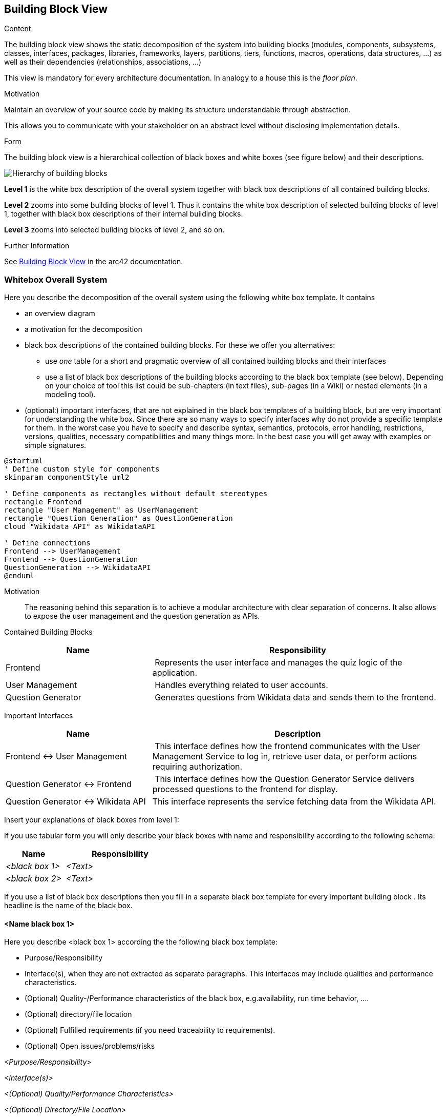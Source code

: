 ifndef::imagesdir[:imagesdir: ../images]

[[section-building-block-view]]


== Building Block View

[role="arc42help"]
****
.Content
The building block view shows the static decomposition of the system into building blocks (modules, components, subsystems, classes, interfaces, packages, libraries, frameworks, layers, partitions, tiers, functions, macros, operations, data structures, ...) as well as their dependencies (relationships, associations, ...)

This view is mandatory for every architecture documentation.
In analogy to a house this is the _floor plan_.

.Motivation
Maintain an overview of your source code by making its structure understandable through
abstraction.

This allows you to communicate with your stakeholder on an abstract level without disclosing implementation details.

.Form
The building block view is a hierarchical collection of black boxes and white boxes
(see figure below) and their descriptions.

image::05_building_blocks-EN.png["Hierarchy of building blocks"]

*Level 1* is the white box description of the overall system together with black
box descriptions of all contained building blocks.

*Level 2* zooms into some building blocks of level 1.
Thus it contains the white box description of selected building blocks of level 1, together with black box descriptions of their internal building blocks.

*Level 3* zooms into selected building blocks of level 2, and so on.


.Further Information

See https://docs.arc42.org/section-5/[Building Block View] in the arc42 documentation.

****

=== Whitebox Overall System

[role="arc42help"]
****
Here you describe the decomposition of the overall system using the following white box template. It contains

 * an overview diagram
 * a motivation for the decomposition
 * black box descriptions of the contained building blocks. For these we offer you alternatives:

   ** use _one_ table for a short and pragmatic overview of all contained building blocks and their interfaces
   ** use a list of black box descriptions of the building blocks according to the black box template (see below).
   Depending on your choice of tool this list could be sub-chapters (in text files), sub-pages (in a Wiki) or nested elements (in a modeling tool).


 * (optional:) important interfaces, that are not explained in the black box templates of a building block, but are very important for understanding the white box.
Since there are so many ways to specify interfaces why do not provide a specific template for them.
 In the worst case you have to specify and describe syntax, semantics, protocols, error handling,
 restrictions, versions, qualities, necessary compatibilities and many things more.
In the best case you will get away with examples or simple signatures.

****

[plantuml, format="png"]
----
@startuml
' Define custom style for components
skinparam componentStyle uml2

' Define components as rectangles without default stereotypes
rectangle Frontend
rectangle "User Management" as UserManagement
rectangle "Question Generation" as QuestionGeneration
cloud "Wikidata API" as WikidataAPI

' Define connections
Frontend --> UserManagement
Frontend --> QuestionGeneration
QuestionGeneration --> WikidataAPI
@enduml
----


Motivation::

The reasoning behind this separation is to achieve a modular architecture with clear separation of concerns. 
It also allows to expose the user management and the question generation as APIs.

Contained Building Blocks::

[cols="1,2" options="header"]
|===
| **Name** | **Responsibility**
| Frontend  | Represents the user interface and manages the quiz logic of the application.
| User Management | Handles everything related to user accounts.
| Question Generator | Generates questions from Wikidata data and sends them to the frontend.
|===

Important Interfaces::

[cols="1,2" options="header"]
|===
| **Name** | **Description**
| Frontend <-> User Management  | This interface defines how the frontend communicates with the User Management Service to log in, retrieve user data, or perform actions requiring authorization.
| Question Generator <-> Frontend | This interface defines how the Question Generator Service delivers processed questions to the frontend for display.
| Question Generator <-> Wikidata API | This interface represents the service fetching data from the Wikidata API.
|===


[role="arc42help"]
****
Insert your explanations of black boxes from level 1:

If you use tabular form you will only describe your black boxes with name and
responsibility according to the following schema:

[cols="1,2" options="header"]
|===
| **Name** | **Responsibility**
| _<black box 1>_ | _<Text>_
| _<black box 2>_ | _<Text>_
|===



If you use a list of black box descriptions then you fill in a separate black box template for every important building block .
Its headline is the name of the black box.
****


==== <Name black box 1>

[role="arc42help"]
****
Here you describe <black box 1>
according the the following black box template:

* Purpose/Responsibility
* Interface(s), when they are not extracted as separate paragraphs. This interfaces may include qualities and performance characteristics.
* (Optional) Quality-/Performance characteristics of the black box, e.g.availability, run time behavior, ....
* (Optional) directory/file location
* (Optional) Fulfilled requirements (if you need traceability to requirements).
* (Optional) Open issues/problems/risks

****

_<Purpose/Responsibility>_

_<Interface(s)>_

_<(Optional) Quality/Performance Characteristics>_

_<(Optional) Directory/File Location>_

_<(Optional) Fulfilled Requirements>_

_<(optional) Open Issues/Problems/Risks>_




==== <Name black box 2>

_<black box template>_

==== <Name black box n>

_<black box template>_


==== <Name interface 1>

...

==== <Name interface m>



=== Level 2

[role="arc42help"]
****
Here you can specify the inner structure of (some) building blocks from level 1 as white boxes.

You have to decide which building blocks of your system are important enough to justify such a detailed description.
Please prefer relevance over completeness. Specify important, surprising, risky, complex or volatile building blocks.
Leave out normal, simple, boring or standardized parts of your system
****

==== White Box _<building block 1>_

[role="arc42help"]
****
...describes the internal structure of _building block 1_.
****

_<white box template>_

==== White Box _<building block 2>_


_<white box template>_

...

==== White Box _<building block m>_


_<white box template>_



=== Level 3

[role="arc42help"]
****
Here you can specify the inner structure of (some) building blocks from level 2 as white boxes.

When you need more detailed levels of your architecture please copy this
part of arc42 for additional levels.
****


==== White Box <_building block x.1_>

[role="arc42help"]
****
Specifies the internal structure of _building block x.1_.
****


_<white box template>_


==== White Box <_building block x.2_>

_<white box template>_



==== White Box <_building block y.1_>

_<white box template>_
